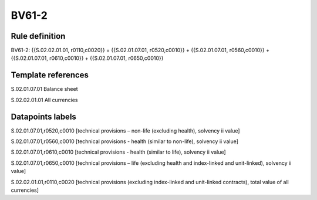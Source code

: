 ======
BV61-2
======

Rule definition
---------------

BV61-2: {{S.02.02.01.01, r0110,c0020}} = {{S.02.01.07.01, r0520,c0010}} + {{S.02.01.07.01, r0560,c0010}} + {{S.02.01.07.01, r0610,c0010}} + {{S.02.01.07.01, r0650,c0010}}


Template references
-------------------

S.02.01.07.01 Balance sheet

S.02.02.01.01 All currencies


Datapoints labels
-----------------

S.02.01.07.01,r0520,c0010 [technical provisions – non-life (excluding health), solvency ii value]

S.02.01.07.01,r0560,c0010 [technical provisions - health (similar to non-life), solvency ii value]

S.02.01.07.01,r0610,c0010 [technical provisions - health (similar to life), solvency ii value]

S.02.01.07.01,r0650,c0010 [technical provisions – life (excluding health and index-linked and unit-linked), solvency ii value]

S.02.02.01.01,r0110,c0020 [technical provisions (excluding index-linked and unit-linked contracts), total value of all currencies]



